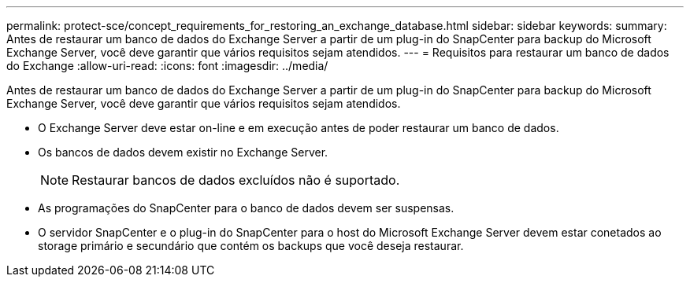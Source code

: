 ---
permalink: protect-sce/concept_requirements_for_restoring_an_exchange_database.html 
sidebar: sidebar 
keywords:  
summary: Antes de restaurar um banco de dados do Exchange Server a partir de um plug-in do SnapCenter para backup do Microsoft Exchange Server, você deve garantir que vários requisitos sejam atendidos. 
---
= Requisitos para restaurar um banco de dados do Exchange
:allow-uri-read: 
:icons: font
:imagesdir: ../media/


[role="lead"]
Antes de restaurar um banco de dados do Exchange Server a partir de um plug-in do SnapCenter para backup do Microsoft Exchange Server, você deve garantir que vários requisitos sejam atendidos.

* O Exchange Server deve estar on-line e em execução antes de poder restaurar um banco de dados.
* Os bancos de dados devem existir no Exchange Server.
+

NOTE: Restaurar bancos de dados excluídos não é suportado.

* As programações do SnapCenter para o banco de dados devem ser suspensas.
* O servidor SnapCenter e o plug-in do SnapCenter para o host do Microsoft Exchange Server devem estar conetados ao storage primário e secundário que contém os backups que você deseja restaurar.

